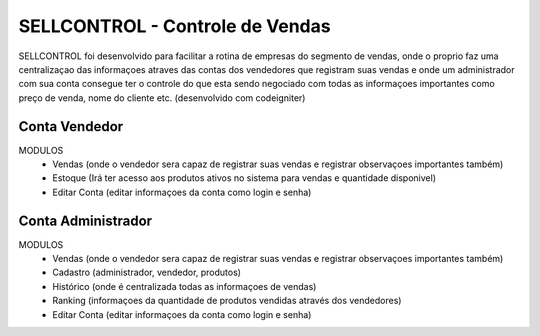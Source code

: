 ###################
SELLCONTROL - Controle de Vendas
###################

SELLCONTROL foi desenvolvido para facilitar a rotina de empresas do segmento de vendas, onde o proprio faz uma centralizaçao das informaçoes atraves das
contas dos vendedores que registram suas vendas e onde um administrador com sua conta consegue ter o controle do que esta sendo negociado com todas as
informaçoes importantes como preço de venda, nome do cliente etc. (desenvolvido com codeigniter)


*******************
Conta Vendedor
*******************
MODULOS
	- Vendas (onde o vendedor sera capaz de registrar suas vendas e registrar observaçoes importantes também)
	- Estoque (Irá ter acesso aos produtos ativos no sistema para vendas e quantidade disponivel)
	- Editar Conta (editar informaçoes da conta como login e senha)

**************************
Conta Administrador
**************************

MODULOS
	- Vendas (onde o vendedor sera capaz de registrar suas vendas e registrar observaçoes importantes também)
	- Cadastro (administrador, vendedor, produtos)
	- Histórico (onde é centralizada todas as informaçoes de vendas)
	- Ranking (informaçoes da quantidade de produtos vendidas através dos vendedores)
	- Editar Conta (editar informaçoes da conta como login e senha)

